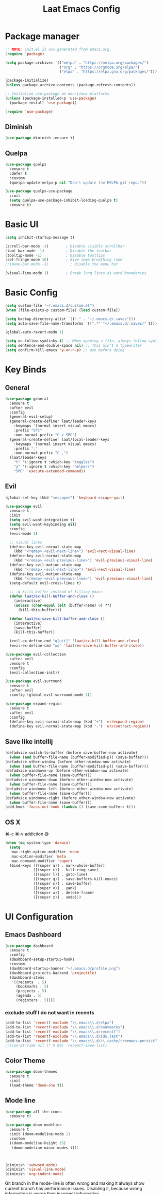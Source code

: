 #+Title: Laat Emacs Config
#+PROPERTY: header-args:emacs-lisp :tangle ./init.el :mkdirp yes :results output silent
#+STARTUP: fold

* Package manager

#+begin_src emacs-lisp
  ;; NOTE: init.el is now generated from emacs.org.
  (require 'package)

  (setq package-archives '(("melpa" . "https://melpa.org/packages/")
                           ("org" . "https://orgmode.org/elpa/")
                           ("elpa" . "https://elpa.gnu.org/packages/")))

  (package-initialize)
  (unless package-archive-contents (package-refresh-contents))

  ;; Initialize use-package on non-Linux platforms
  (unless (package-installed-p 'use-package)
    (package-install 'use-package))

  (require 'use-package)
#+end_src

** Diminish

#+begin_src emacs-lisp
  (use-package diminish :ensure t)
#+end_src

** Quelpa

#+begin_src emacs-lisp
(use-package quelpa
  :ensure t
  :defer t
  :custom
  (quelpa-update-melpa-p nil "Don't update the MELPA git repo."))

(use-package quelpa-use-package
  :init
  (setq quelpa-use-package-inhibit-loading-quelpa t)
  :ensure t)
#+end_src

* Basic UI

#+begin_src emacs-lisp
  (setq inhibit-startup-message t)

  (scroll-bar-mode -1)        ; Disable visible scrollbar
  (tool-bar-mode -1)          ; Disable the toolbar
  (tooltip-mode -1)           ; Disable tooltips
  (set-fringe-mode 10)        ; Give some breathing room
  ;;(menu-bar-mode -1)          ; Disable the menu bar

  (visual-line-mode 1)        ; Break long lines at word boundaries
#+end_src

* Basic Config

#+begin_src emacs-lisp
  (setq custom-file "~/.emacs.d/custom.el")
  (when (file-exists-p custom-file) (load custom-file))

  (setq backup-directory-alist `(("." . "~/.emacs.d/.saves")))
  (setq auto-save-file-name-transforms `((".*" "~/.emacs.d/.saves/" t)))

  (global-auto-revert-mode 1)

  (setq vc-follow-symlinks t) ;; When opening a file, always follow symlinks.
  (setq sentence-end-double-space nil) ;; This ain't a typewriter
  (setq confirm-kill-emacs 'y-or-n-p) ;; ask before dying
#+end_src

* Key Binds
** General

#+begin_src emacs-lisp
  (use-package general
    :ensure t
    :after evil
    :config
    (general-evil-setup)
    (general-create-definer laat/leader-keys
      :keymaps '(normal insert visual emacs)
      :prefix "SPC"
      :non-normal-prefix "C-c SPC")
    (general-create-definer laat/local-leader-keys
      :keymaps '(normal insert visual emacs)
      :prefix ","
      :non-normal-prefix "C-,")
    (laat/leader-keys
      "t" '(:ignore t :which-key "toggles")
      "y" '(:ignore t :which-key "helpers")
      "SPC" 'execute-extended-command))
#+end_src

** Evil

#+begin_src emacs-lisp
  (global-set-key (kbd "<escape>") 'keyboard-escape-quit)

  (use-package evil
    :ensure t
    :init
    (setq evil-want-integration t)
    (setq evil-want-keybinding nil)
    :config
    (evil-mode 1)

    ;; visual lines
    (define-key evil-normal-state-map
      (kbd "<remap> <evil-next-line>") 'evil-next-visual-line)
    (define-key evil-normal-state-map
      (kbd "<remap> <evil-previous-line>") 'evil-previous-visual-line)
    (define-key evil-motion-state-map
      (kbd "<remap> <evil-next-line>") 'evil-next-visual-line)
    (define-key evil-motion-state-map
      (kbd "<remap> <evil-previous-line>") 'evil-previous-visual-line)
    (setq-default evil-cross-lines t)

    ;; :q kills buffer instead of killing emacs
    (defun laat/ex-kill-buffer-and-close ()
      (interactive)
      (unless (char-equal (elt (buffer-name) 0) ?*)
        (kill-this-buffer)))

    (defun laat/ex-save-kill-buffer-and-close ()
      (interactive)
      (save-buffer)
      (kill-this-buffer))

    (evil-ex-define-cmd "q[uit]" 'laat/ex-kill-buffer-and-close)
    (evil-ex-define-cmd "wq" 'laat/ex-save-kill-buffer-and-close))

  (use-package evil-collection
    :after evil
    :ensure t
    :config
    (evil-collection-init))

  (use-package evil-surround
    :ensure t
    :after evil
    :config (global-evil-surround-mode 1))

  (use-package expand-region
    :ensure t
    :after evil
    :config
    (define-key evil-normal-state-map (kbd "+") 'er/expand-region)
    (define-key evil-normal-state-map (kbd "-") 'er/contract-region))
#+end_src

** Save like intellij

#+begin_src emacs-lisp
  (defadvice switch-to-buffer (before save-buffer-now activate)
    (when (and buffer-file-name (buffer-modified-p)) (save-buffer)))
  (defadvice other-window (before other-window-now activate)
    (when (and buffer-file-name (buffer-modified-p)) (save-buffer)))
  (defadvice windmove-up (before other-window-now activate)
    (when buffer-file-name (save-buffer)))
  (defadvice windmove-down (before other-window-now activate)
    (when buffer-file-name (save-buffer)))
  (defadvice windmove-left (before other-window-now activate)
    (when buffer-file-name (save-buffer)))
  (defadvice windmove-right (before other-window-now activate)
    (when buffer-file-name (save-buffer)))
  (add-hook 'focus-out-hook (lambda () (save-some-buffers t)))
#+end_src

** OS X

⌘-c ⌘-v addiction 😅
#+begin_src emacs-lisp
  (when (eq system-type 'darwin)
    (setq
     mac-right-option-modifier 'none
     mac-option-modifier 'meta
     mac-command-modifier 'super)
    (bind-keys ([(super a)] . mark-whole-buffer)
               ([(super c)] . kill-ring-save)
               ([(super l)] . goto-line)
               ([(super q)] . save-buffers-kill-emacs)
               ([(super s)] . save-buffer)
               ([(super v)] . yank)
               ([(super w)] . delete-frame)
               ([(super z)] . undo)))
#+end_src

* UI Configuration
** Emacs Dashboard

#+begin_src emacs-lisp
  (use-package dashboard
    :ensure t
    :config
    (dashboard-setup-startup-hook)
    :custom
    (dashboard-startup-banner "~/.emacs.d/profile.png")
    (dashboard-projects-backend 'projectile)
    (dashboard-items
     '((recents  . 5)
       (bookmarks . 5)
       (projects . 5)
       (agenda . 5)
       (registers . 5))))
#+end_src

*** exclude stuff I do not want in recents

#+begin_src emacs-lisp
  (add-to-list 'recentf-exclude "\\.emacs\\.d/elpa")
  (add-to-list 'recentf-exclude "\\.emacs\\.d/bookmarks")
  (add-to-list 'recentf-exclude "\\.emacs\\.d/recentf")
  (add-to-list 'recentf-exclude "\\.emacs\\.d/ido.last")
  (add-to-list 'recentf-exclude "\\.emacs\\.d/\\.cache/treemacs-persist")
  ;;(run-at-time nil (* 5 60) 'recentf-save-list)
#+end_src

** Color Theme

#+begin_src emacs-lisp
  (use-package doom-themes
    :ensure t
    :init
    (load-theme 'doom-one t))
#+end_src

** Mode line

#+begin_src emacs-lisp
  (use-package all-the-icons
    :ensure t)

  (use-package doom-modeline
    :ensure t
    :init (doom-modeline-mode 1)
    :custom
    ((doom-modeline-height 15)
     (doom-modeline-minor-modes t)))



  (diminish 'subword-mode)
  (diminish 'visual-line-mode)
  (diminish 'org-indent-mode)
#+end_src

  Git branch in the mode-line is often wrong and making it always show current branch has performance issues. Disabling it, because wrong information is worse than incorrect information.

#+begin_src emacs-lisp
  (setq-default mode-line-format
                (delete '(vc-mode vc-mode) mode-line-format))
#+end_src

** Treemacs

#+begin_src emacs-lisp
  (use-package treemacs
    :ensure t)

  (use-package treemacs-evil
    :after evil
    :ensure t)

  (use-package treemacs-projectile
    :after projectile
    :ensure t)

  (use-package treemacs-magit
    :after magit
    :ensure t)
#+end_src

** Helpful
#+begin_src emacs-lisp
  (use-package helpful
    :ensure t
    :custom
    (counsel-describe-function-function #'helpful-callable)
    (counsel-describe-variable-function #'helpful-variable)
    :bind
    ([remap describe-function] . counsel-describe-function)
    ([remap describe-command] . helpful-command)
    ([remap describe-variable] . counsel-describe-variable)
    ([remap describe-key] . helpful-key))
#+end_src

** Which Key

#+begin_src emacs-lisp
  (use-package which-key
    :ensure t
    :init (which-key-mode)
    :diminish
    :config
    (setq which-key-idle-delay 1))
#+end_src

** Ivy

#+begin_src emacs-lisp
  (use-package ivy
    :ensure t
    :diminish
    :bind (("C-s" . swiper)
           :map ivy-minibuffer-map
           ("TAB" . ivy-alt-done)
           ("C-l" . ivy-alt-done)
           ("C-j" . ivy-next-line)
           ("C-k" . ivy-previous-line)
           :map ivy-switch-buffer-map
           ("C-k" . ivy-previous-line)
           ("C-l" . ivy-done)
           ("C-d" . ivy-switch-buffer-kill)
           :map ivy-reverse-i-search-map
           ("C-k" . ivy-previous-line)
           ("C-d" . ivy-reverse-i-search-kill))
    :config
    (ivy-mode 1))

  (use-package ivy-rich
    :ensure t
    :init
    (ivy-rich-mode 1))

  (use-package counsel
    :ensure t
    :diminish
    :bind (("C-M-j" . 'counsel-switch-buffer)
           :map minibuffer-local-map
           ("C-r" . 'counsel-minibuffer-history))
    :config
    (counsel-mode 1)
    ;; remove the ^ in M-x search
    (setcdr (assoc 'counsel-M-x ivy-initial-inputs-alist) ""))
#+end_src

** Drag Stuff

#+begin_src emacs-lisp
  (use-package drag-stuff
    :ensure t
    :diminish
    :custom
    (drag-stuff-except-modes '(org-mode))
    :config
    (drag-stuff-define-keys)
    (drag-stuff-global-mode 1))
#+end_src

** Reveal in X

#+begin_src emacs-lisp
  (use-package reveal-in-osx-finder
    :ensure t)
#+end_src

** Bookmarks

#+begin_src emacs-lisp
  (setq bookmark-save-flag 1) ;; save bookmarks on edit

  (laat/leader-keys
    "r" '(:ignore t :which-key "bookmarks")
    "rm" '(bookmark-set :which-key "set bookmark")
    "rg" '(bookmark-jump :which-key "jump to bookmark")
    "rl" '(list-bookmarks :which-key "list bookmarks")
    "rd" '(bookmark-delete :which-key "delete bookmark"))
#+end_src

** Calendar

#+begin_src emacs-lisp
  (setq
   calendar-latitude  60.0
   calendar-longitude  10.7
   calendar-location-name  "Oslo")
#+end_src

** Spellcheck
*** Norwegian

Emacs does not know that there are multiple written Norwegian languages.

#+begin_src emacs-lisp
  (delete '("norsk" "nn_NO") ispell-dicts-name2locale-equivs-alist)
  (add-to-list 'ispell-dicts-name2locale-equivs-alist '("norsk-bokmål" "nb_NO"))
  (add-to-list 'ispell-dicts-name2locale-equivs-alist '("norsk-nynorsk" "nn_NO"))
#+end_src

*** OSX hunspell

#+begin_src shell :tangle no
  brew install hunspell
  mkdir -p "$HOME/Library/Spelling" # the directory for *.aff and *.dic
#+end_src

It is important to have the spellcheck files for your LANG. I've tried to make it work without it, but cannot for the life of me get it to work.

#+begin_src emacs-lisp :tangle no :results value replace
  (getenv "LANG")
#+end_src

#+RESULTS:
: en_NO.UTF-8

It's sometimes weird like =en_NO.UTF-8= so set it to something you have downloaded.

#+begin_src emacs-lisp
  (setenv "LANG" "en_US.UTF-8")
#+end_src

#+begin_src emacs-lisp
  (setq ispell-program-name (executable-find "hunspell"))
#+end_src

*** Hunspell dictionaries
**** nb_NO

#+begin_src sh :tangle no
  wget -O nb_NO.aff https://cgit.freedesktop.org/libreoffice/dictionaries/plain/no/nb_NO.aff
  wget -O nb_NO.dic https://cgit.freedesktop.org/libreoffice/dictionaries/plain/no/nb_NO.dic
#+end_src

**** nn_NO

#+begin_src sh :tangle no
  wget -O nn_NO.aff https://cgit.freedesktop.org/libreoffice/dictionaries/plain/no/nn_NO.aff
  wget -O nn_NO.dic https://cgit.freedesktop.org/libreoffice/dictionaries/plain/no/nn_NO.dic
#+end_src

**** en_GB
#+begin_src sh :tangle no
  wget -O en_GB.aff https://cgit.freedesktop.org/libreoffice/dictionaries/plain/en/en_GB.aff
  wget -O en_GB.dic https://cgit.freedesktop.org/libreoffice/dictionaries/plain/en/en_GB.dic
#+end_src

**** en_US

Download en_US from [[http://wordlist.aspell.net/dicts/][aspell.net]] and extract it to ~~/Library/Spelling~

*** Org code blocks

#+begin_src emacs-lisp
  ;; ignore orgmode blocks
  (add-to-list 'ispell-skip-region-alist '(":\\(PROPERTIES\\|LOGBOOK\\):" . ":END:"))
  (add-to-list 'ispell-skip-region-alist '("#\\+BEGIN_SRC" . "#\\+END_SRC"))
  (add-to-list 'ispell-skip-region-alist '("#\\+BEGIN_EXAMPLE" . "#\\+END_EXAMPLE"))
#+end_src

*** Flyspell

Norwegianz

#+begin_src emacs-lisp
  (use-package flyspell
    :diminish
    :config
    (add-hook 'org-mode-hook 'flyspell-mode)
    (setq flyspell-issue-welcome-flag nil
          ;; Significantly speeds up flyspell, which would otherwise print
          ;; messages for every word when checking the entire buffer
          flyspell-issue-message-flag nil))

  (use-package flyspell-correct
    :ensure t
    :after flyspell
    :general
    (general-define-key
     :states '(normal visual)
     "z=" 'flyspell-correct-at-point))

  ;; M-o opens extra actions like save to local directory
  (use-package flyspell-correct-ivy
    :ensure t
    :after flyspell-correct)

#+end_src

* Development
** Basic
*** Line numbers

#+begin_src emacs-lisp
  (add-hook 'prog-mode-hook 'display-line-numbers-mode)
#+end_src

*** Sub words
Treat =CamelCaseSubWords= as separate words in every programming
mode.

#+begin_src emacs-lisp
(add-hook 'prog-mode-hook 'subword-mode)
#+end_src

** Projects

Set this to the folder where you keep your Git repos!

~M-x customize-option projectile-project-search-path~

#+begin_src emacs-lisp
  (use-package projectile
    :ensure t
    :diminish
    :config (projectile-mode)
    :custom
    (projectile-completion-system 'ivy)
    (projectile-switch-project-action #'projectile-dired)
    :general
    (laat/leader-keys
      "'" 'projectile-run-vterm
      "p" 'projectile-command-map)
    :bind-keymap
    ("C-c p" . projectile-command-map))

    (use-package counsel-projectile
      :ensure t
      :config (counsel-projectile-mode))
#+end_src

** Compilation

[[https://stackoverflow.com/questions/13397737/ansi-coloring-in-compilation-mode][ANSI Coloring in Compilation Mode]]
#+begin_src emacs-lisp
  (ignore-errors
    (require 'ansi-color)
    (defun my-colorize-compilation-buffer ()
      (when (eq major-mode 'compilation-mode)
        (ansi-color-apply-on-region compilation-filter-start (point-max))))
    (add-hook 'compilation-filter-hook 'my-colorize-compilation-buffer))
#+end_src

** Completion

#+begin_src emacs-lisp
  (use-package company
    :ensure t
    :diminish
    :bind (("C-SPC" . company-complete-common)
           :map prog-mode-map
           ("<tab>" . company-indent-or-complete-common))
    :config
    (global-company-mode))

  (use-package company-box
    :ensure t
    :diminish
    :hook (company-mode . company-box-mode))
#+end_src

** Syntax Checking

#+begin_src emacs-lisp
  (use-package flycheck
    :ensure t
    :diminish
    :init (global-flycheck-mode))
#+end_src

** Languages
*** F#

#+begin_src emacs-lisp
  (use-package fsharp-mode
    :defer t
    :ensure t)
#+end_src

*** Emacs Lisp

#+begin_src emacs-lisp
  (use-package aggressive-indent
    :ensure t
    :diminish
    :commands aggressive-indent-mode
    :init
    (add-hook 'emacs-lisp-mode-hook #'aggressive-indent-mode))
#+end_src

*** JSON

#+begin_src emacs-lisp
  (use-package json-mode
    :ensure t)
  (use-package json-snatcher
    :ensure t)
  (use-package counsel-jq
    :ensure t
    :after counsel)
#+end_src

*** YAML

#+begin_src emacs-lisp
  (use-package yaml-mode
    :ensure t)
#+end_src

*** Markdown

#+begin_src emacs-lisp
  (use-package markdown-mode
    :ensure t
    :commands (markdown-mode gfm-mode)
    :mode (("README\\.md\\'" . gfm-mode)
           ("\\.md\\'" . markdown-mode)
           ("\\.markdown\\'" . markdown-mode))
    :init (setq markdown-command "multimarkdown"))
#+end_src

*** TypeScript
minimal

#+begin_src emacs-lisp
(use-package typescript-mode
  :ensure t
  :defer t)
#+end_src

** White space

#+begin_src emacs-lisp
  (use-package whitespace-cleanup-mode
    :ensure t
    :diminish whitespace-cleanup-mode
    :commands whitespace-cleanup-mode
    :init
    (add-hook 'prog-mode-hook 'whitespace-cleanup-mode))

  (setq-default tab-width 2)
  (setq-default indent-tabs-mode nil)

  (add-hook 'prog-mode-hook
            (lambda () (setq show-trailing-whitespace t)))

  (use-package whitespace
    :ensure t
    :diminish
    :init
    (add-hook 'prog-mode-hook #'whitespace-mode)
    (add-hook 'before-save-hook #'whitespace-cleanup)
    :config
    (setq whitespace-line-column nil)
    (setq whitespace-global-modes '(not org-mode))
    (setq
     whitespace-style
     '(face
       tabs
       spaces
       trailing
       ;; lines
       ;; space-before-tab
       ;; newline
       indentation
       ;; empty
       ;; space-after-tab
       ;; space-mark
       tab-mark
       ;; newline-mark
       )))

  (use-package highlight-indent-guides
    :ensure t
    :diminish highlight-indent-guides-mode
    :hook (prog-mode . highlight-indent-guides-mode)
    :config
    (setq highlight-indent-guides-method 'bitmap
          highlight-indent-guides-bitmap-function 'highlight-indent-guides--bitmap-line
          highlight-indent-guides-responsive 'top))
#+end_src

** Unicode Trolls

#+begin_src emacs-lisp
  (use-package unicode-troll-stopper
    :ensure t
    :diminish unicode-troll-stopper-mode
    :commands unicode-troll-stopper-mode
    :init
    (add-hook 'prog-mode-hook 'unicode-troll-stopper-mode))
#+end_src

** Magit

#+begin_src emacs-lisp
  (use-package magit
    :ensure t
    :general
    (laat/leader-keys
      "g" '(:ignore t :which-key "git")
      "gs" '(magit-status :which-key "git status")))
  (use-package evil-magit
    :ensure t
    :after (magit evil))
  (use-package diff-hl
    :ensure t
    :hook (dired-mode . diff-hl-dired-mode-unless-remote)
    :hook (magit-post-refresh . diff-hl-magit-post-refresh)
    :config
    ;; use margin instead of fringe
    (diff-hl-margin-mode))
#+end_src

*** Forge

Need GPG. [[https://gpgtools.org/][OSX toolkit]]

#+begin_src emacs-lisp
  (use-package forge
    :ensure t
    :after magit
    :general
    (laat/leader-keys
      "gf" '(forge-dispatch :which-key "forge")))
#+end_src

*** Orgit

#+begin_src emacs-lisp
  (use-package orgit
    :ensure t)
#+end_src

[[orgit:/Users/n637831/git/psapi-typescript-contracts][psapi-typescript-contracts]]
* Org

#+begin_src emacs-lisp
  (use-package org
    :ensure org-plus-contrib
    :hook
    ((org-mode . visual-line-mode)
     (org-mode . org-indent-mode))
    :general
    (laat/leader-keys
      "c" '(org-capture :which-key "capture"))
    :custom
    (org-image-actual-width nil "allows #+ATTR_ORG: :width 100")
    (org-ellipsis " ▾" "a pretty ellipsis")
    (org-capture-templates
     `(("j" "Journal" entry (file+olp+datetree "~/Dropbox/notes/notes.org")
        "\n* %<%I:%M %p> - Journal :journal:\n\n%?\n\n"
        :clock-in :clock-resume
        :empty-lines 1)
       ("s" "Simple" entry (file+headline "~/Dropbox/notes/notes.org" "Captured")
        "\n** %?\n\n\n\n"
        :empty-lines 1)
       )))

  (use-package evil-org
    :ensure t
    :diminish
    :after org
    :hook
    ((org-mode . evil-org-mode)
     (evil-org-mode . (lambda ()
                        (evil-org-set-key-theme)))))
#+end_src

** org-protocol

#+begin_src emacs-lisp
  (use-package org-protocol :ensure nil)
#+end_src

** languagetool

#+begin_src emacs-lisp
  (use-package langtool
    :ensure t
    :init
    (setq langtool-default-language "en-US")
    :config
    (setq langtool-bin "/usr/local/bin/languagetool"))
#+end_src

On OSX:
#+begin_src shell :tangle no
brew install languagetool
#+end_src

** writegood

#+begin_src emacs-lisp
  (use-package writegood-mode
    :ensure t
    ;; :hook (org-mode markdown-mode rst-mode asciidoc-mode latex-mode)
    :general
    (laat/leader-keys
      "yg" '(:ignore t :which-key "writegood")
      "ygg" 'writegood-mode
      "ygl" 'writegood-grade-level
      "yge" 'writegood-reading-ease))
#+end_src

** org-download

#+begin_src emacs-lisp
    (use-package org-download
      :ensure t
      :hook (dirred-mode . org-download-enable)
      :general
      (laat/local-leader-keys
        :states 'normal
        :keymaps 'org-mode-map
        "y" '(:ignore t :which-key "yank")
        "yi" '(org-download-clipboard :which-key "clipboard image")))
#+end_src

On OSX use before calling =org-download-clipboard=
#+begin_src shell :tangle no
  brew install pngpaste
#+end_src

** Nice bullets

#+begin_src emacs-lisp
  (use-package org-bullets
    :ensure t
    :after org
    :hook (org-mode . org-bullets-mode)
    :custom
    (org-bullets-bullet-list '("◉" "○" "●" "○" "●" "○" "●")))
#+end_src

** Visual center

#+begin_src emacs-lisp
  (defun laat/org-mode-visual-fill ()
    (visual-fill-column-mode 1))
  (use-package visual-fill-column
    :ensure t
    :custom
    (visual-fill-column-width 100)
    (visual-fill-column-center-text t)
    :hook (org-mode . laat/org-mode-visual-fill))
#+end_src

** <lang templates

#+begin_src emacs-lisp
  (require 'org-tempo)

  (add-to-list 'org-structure-template-alist '("sh" . "src shell"))
  (add-to-list 'org-structure-template-alist '("me" . "src mermaid"))
  (add-to-list 'org-structure-template-alist '("http" . "src http"))
  (add-to-list 'org-structure-template-alist '("el" . "src emacs-lisp"))
  (add-to-list 'org-structure-template-alist '("py" . "src python"))
#+end_src

** Babel

*** Emacs lisp

#+begin_src emacs-lisp
  (defun disable-fylcheck-in-org-src-block ()
    (setq-local flycheck-disabled-checkers '(emacs-lisp-checkdoc)))

  (add-hook 'org-src-mode-hook 'disable-fylcheck-in-org-src-block)
#+end_src

*** Async code blocks

=:async= header args

#+begin_src emacs-lisp
  (use-package ob-async
    :ensure t
    :custom
    (ob-async-no-async-languages-alist '("ipython")))
#+end_src

this does not block with the =:async= header
#+begin_src shell :tangle no :async
  sleep 3s && echo "Done!"
#+end_src

*** typescript

#+begin_src emacs-lisp
  (use-package ob-typescript
    :ensure t
    :config
    (add-to-list 'org-babel-load-languages '(typescript . t)))
#+end_src

*** HTTP

#+begin_src emacs-lisp
  (use-package ob-http
    :ensure t
    :after org
    :config
    (add-to-list 'org-babel-load-languages '(http . t)))
#+end_src

#+begin_src http :pretty :wrap src json :tangle no
  GET https://httpbin.org/get
  Accept: application/json
#+End_src

*** REST

#+begin_src emacs-lisp

  (use-package restclient
    :ensure t)
  (use-package ob-restclient
    :ensure t
    :after org
    :config
    (add-to-list 'org-babel-load-languages '(restclient . t)))
#+end_src

#+begin_src restclient :tangle no
  GET https://httpbin.org/get
  Accept: application/json
#+end_src

*** latex-as-png

#+begin_src emacs-lisp
  (use-package ob-latex-as-png
    :ensure t)

  ;; Always redisplay images after C-c C-c (org-ctrl-c-ctrl-c)
  (add-hook 'org-babel-after-execute-hook 'org-redisplay-inline-images)
#+end_src

*** mermaid diagrams
[[https://mermaid-js.github.io/mermaid/#/][mermaid]] can draw nice diagrams inline in emacs

=C-c C-x C-v org-toggle-inline-images=

#+begin_src emacs-lisp
  (use-package ob-mermaid
    :ensure t
    :after org
    :config
    (add-to-list 'org-babel-load-languages '(mermaid . t)))
#+end_src

#+begin_src mermaid :file mermaid.png :tangle no
sequenceDiagram
    A-->B: Works!
#+end_src

*** fsharp

#+begin_src emacs-lisp
  (use-package ob-fsharp
    :ensure t
    :after org
    :config
    (add-to-list 'org-babel-load-languages '(fsharp . t)))
#+end_src

#+begin_src fsharp :tangle no
  let x = "hello"
  sprintf "%s world" x
#+end_src

#+begin_src emacs-lisp
  (org-babel-do-load-languages
   'org-babel-load-languages
   '((shell . t)
     (js . t)
     (emacs-lisp . t)
     (fsharp . t)
     (mermaid . t)
     (restclient . t)
     (http . t)
     (typescript . t)))
#+end_src

** org-yt

#+begin_src emacs-lisp :tangle no
  (require 'org-yt)
#+end_src

** TODO roam

I cannot get it to work, needs investigation

#+begin_src emacs-lisp :tangle no
  (use-package org-roam
    :ensure t
    :diminish
    :hook
    (after-init . org-roam-mode)
    :custom
    (org-roam-directory "~/Dropbox/notes/roam")
    :bind (:map org-roam-mode-map
                (("C-c n l" . org-roam)
                 ("C-c n f" . org-roam-find-file)
                 ("C-c n g" . org-roam-graph))
                :map org-mode-map
                (("C-c n i" . org-roam-insert))
                (("C-c n I" . org-roam-insert-immediate))))
#+end_src

** TODO roam-server
#+begin_src emacs-lisp :tangle no
  (use-package org-roam-server
    :ensure t
    :disabled t
    :config
    (setq org-roam-server-host "127.0.0.1"
          org-roam-server-port 8080
          org-roam-server-authenticate nil
          org-roam-server-export-inline-images t
          org-roam-server-serve-files nil
          org-roam-server-served-file-extensions '("pdf" "mp4" "ogv")
          org-roam-server-network-poll t
          org-roam-server-network-arrows nil
          org-roam-server-network-label-truncate t
          org-roam-server-network-label-truncate-length 60
          org-roam-server-network-label-wrap-length 20))
#+end_src
** TODO org-sidebar
too advanced for me yet

#+begin_src emacs-lisp :tangle no
  (use-package org-sidebar
    :disabled t
    :ensure t)
#+end_src
** Auto-Tangle init.el

#+begin_src emacs-lisp
  (defun laat/org-babel-tangle-config ()
    (when (string-equal (buffer-file-name)
                        (expand-file-name "~/.emacs.d/emacs.org"))
      ;; Dynamic scoping to the rescue
      (let ((org-confirm-babel-evaluate nil))
        (org-babel-tangle))))

  (add-hook 'org-mode-hook (lambda () (add-hook 'after-save-hook #'laat/org-babel-tangle-config)))
#+end_src

* Pandoc

#+begin_src emacs-lisp
  (use-package pandoc-mode
    :ensure t
    :config
    (add-hook 'pandoc-mode-hook 'pandoc-load-default-settings))

  ;; creates a long export-dispatch
  ;; SPC and DELETE to scroll up and down
  ;; C-n and C-P to scroll up and down
  (use-package ox-pandoc
    :ensure t
    :after or g)
#+end_src

* File Management

#+begin_src emacs-lisp
  (use-package all-the-icons-dired
    :ensure t
    :hook (dired-mode . all-the-icons-dired-mode))
#+end_src

* Terminals
** vterm

#+begin_src emacs-lisp
  (use-package vterm
    :ensure t)
#+end_src

* Future Customization?
** [[https://github.com/abo-abo/hydra][hydra]]
** [[https://github.com/raxod502/straight.el][staight.el]]
** [[https://github.com/gilbertw1/better-jumper][better-jumper]]
** [[https://github.com/jscheid/dtrt-indent][dtrt-indent]]
** [[https://github.com/hlissner/emacs-so-long/blob/master/so-long.el][so-long.el]]
** [[https://github.com/hlissner/ws-butler][ws-butler]]
** flycheck
** flycheck-popup-tip
** [[https://github.com/noctuid/link-hint.el][link-hint.el]]
** [[https://github.com/takaxp/org-tree-slide][org-tree-slide]]
** [[https://gitlab.com/oer/org-re-reveal][org-re-reveal]]
** [[https://github.com/jkitchin/ox-clip][ox-clip]]
** [[https://github.com/jkitchin/scimax/blob/master/ox-word.el][ox-word]]
** [[https://ox-hugo.scripter.co/][ox-hugo]]
** [[https://github.com/aspiers/orgmode/blob/master/contrib/lisp/ox-confluence.el][ox-confluence]]
** [[https://orgmode.org/worg/exporters/beamer/ox-beamer.html][ox-beamer]]
** [[https://github.com/camdez/goto-last-change.el][goto-last-change.el]]
** [[https://github.com/benma/visual-regexp-steroids.el/][visual-regexp-steroids.el]]
** [[https://github.com/jorgenschaefer/typoel/blob/master/typo.el][typo.el]]
** [[https://www.emacswiki.org/emacs/ParEdit][ParEdit]]
** [[https://github.com/DanielDe/org-web][org-web]]
** [[https://github.com/alphapapa/org-protocol-capture-html][org-protocol-capture-html]]
** [[https://github.com/emacsorphanage/terraform-mode][terraform-mode]]
** [[https://github.com/chrisbarrett/kubernetes-el][kubernetes-el]]
** [[https://github.com/iqbalansari/emacs-emojify][emacs-emojify]]
** [[https://github.com/ffevotte/script2svg][script2svg]]
** [[https://github.com/prettier/prettier-emacs][prettier]]
** [[https://polymode.github.io/][polymode]]
** [[https://github.com/abo-abo/avy][avy]]
** [[https://github.com/redguardtoo/evil-nerd-commenter][evil-nerd-commenter]]
** [[https://github.com/Fanael/highlight-numbers][highlight-numbers]]
** [[https://github.com/joewreschnig/auto-minor-mode][auto-minor-mode]]
** [[https://github.com/emacsmirror/gcmh][gcmh]]
** [[https://github.com/dakrone/es-mode][es-mode]]
** [[https://github.com/darksmile/cheatsheet][cheatsheet]]
** https://github.com/tumashu/ivy-posframe
** https://github.com/raxod502/selectrum
** https://github.com/conao3/leaf.el
** http://git.savannah.gnu.org/cgit/emacs.git/tree/lisp/uniquify.el?h=emacs-27
** https://salvatore.denaro.nyc/2020/08/capturing-text-from-any-mac-application.html
** https://github.com/rougier/elegant-emacs
** https://github.com/TonCherAmi/org-padding
** https://github.com/TonCherAmi/org-starless
** https://github.com/cadadr/elisp/blob/devel/org-variable-pitch.el
** https://chee.xo.snoot.club/notebook/publish.html
** https://github.com/magit/git-modes
** https://github.com/john2x/jenkinsfile-mode
** https://jherrlin.github.io/posts/learn-awk/
** https://github.com/magit/orgit-forge
** https://github.com/hrs/sensible-defaults.el
** https://gitlab.com/matsievskiysv/math-preview
** https://melpa.org/#/ob-napkin
** https://github.com/nikclayton/ob-html-chrome
** https://github.com/alphapapa/burly.el
** https://orgmode.org/worg/org-tutorials/org-protocol-custom-handler.html
** OS X
- [[https://github.com/purcell/exec-path-from-shell][exec-path-from-shell]]
- [[https://github.com/raghavgautam/osx-lib/blob/master/osx-lib.el][osx-lib.el]]
- [[https://github.com/emacsorphanage/osx-trash/][osx-trash]]
- [[https://github.com/pekingduck/launchctl-el][launchctl-el]]
- [[https://github.com/kaz-yos/reveal-in-osx-finder][reveal-in-osx-finder]]


